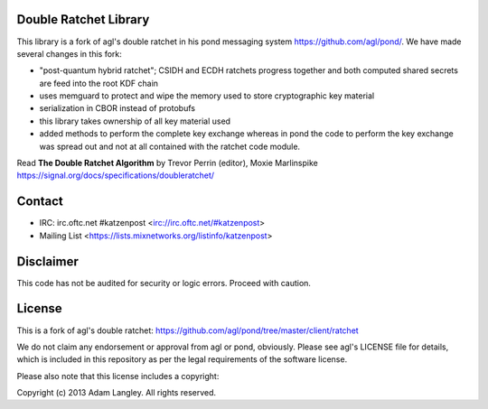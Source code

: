

.. image:: https://travis-ci.org/katzenpost/doubleratchet.svg?branch=master
  :target: https://travis-ci.org/katzenpost/doubleratchet

.. image:: https://godoc.org/github.com/katzenpost/doubleratchet?status.svg
  :target: https://godoc.org/github.com/katzenpost/doubleratchet

Double Ratchet Library
======================

This library is a fork of agl's double ratchet in his pond messaging system https://github.com/agl/pond/.
We have made several changes in this fork:

* "post-quantum hybrid ratchet"; CSIDH and ECDH ratchets progress together and both computed shared
  secrets are feed into the root KDF chain
* uses memguard to protect and wipe the memory used to store cryptographic
  key material
* serialization in CBOR instead of protobufs
* this library takes ownership of all key material used
* added methods to perform the complete key exchange
  whereas in pond the code to perform the key exchange was
  spread out and not at all contained with the ratchet code module.

Read **The Double Ratchet Algorithm** by Trevor Perrin (editor), Moxie Marlinspike
https://signal.org/docs/specifications/doubleratchet/


Contact
=======

* IRC: irc.oftc.net #katzenpost <irc://irc.oftc.net/#katzenpost>
* Mailing List <https://lists.mixnetworks.org/listinfo/katzenpost>

Disclaimer
==========

This code has not be audited for security or logic errors. Proceed with caution.

License
=======

This is a fork of agl's double ratchet:
https://github.com/agl/pond/tree/master/client/ratchet

We do not claim any endorsement or approval from agl or pond, obviously.
Please see agl's LICENSE file for details, which is included in this repository
as per the legal requirements of the software license.

Please also note that this license includes a copyright:

Copyright (c) 2013 Adam Langley. All rights reserved.
